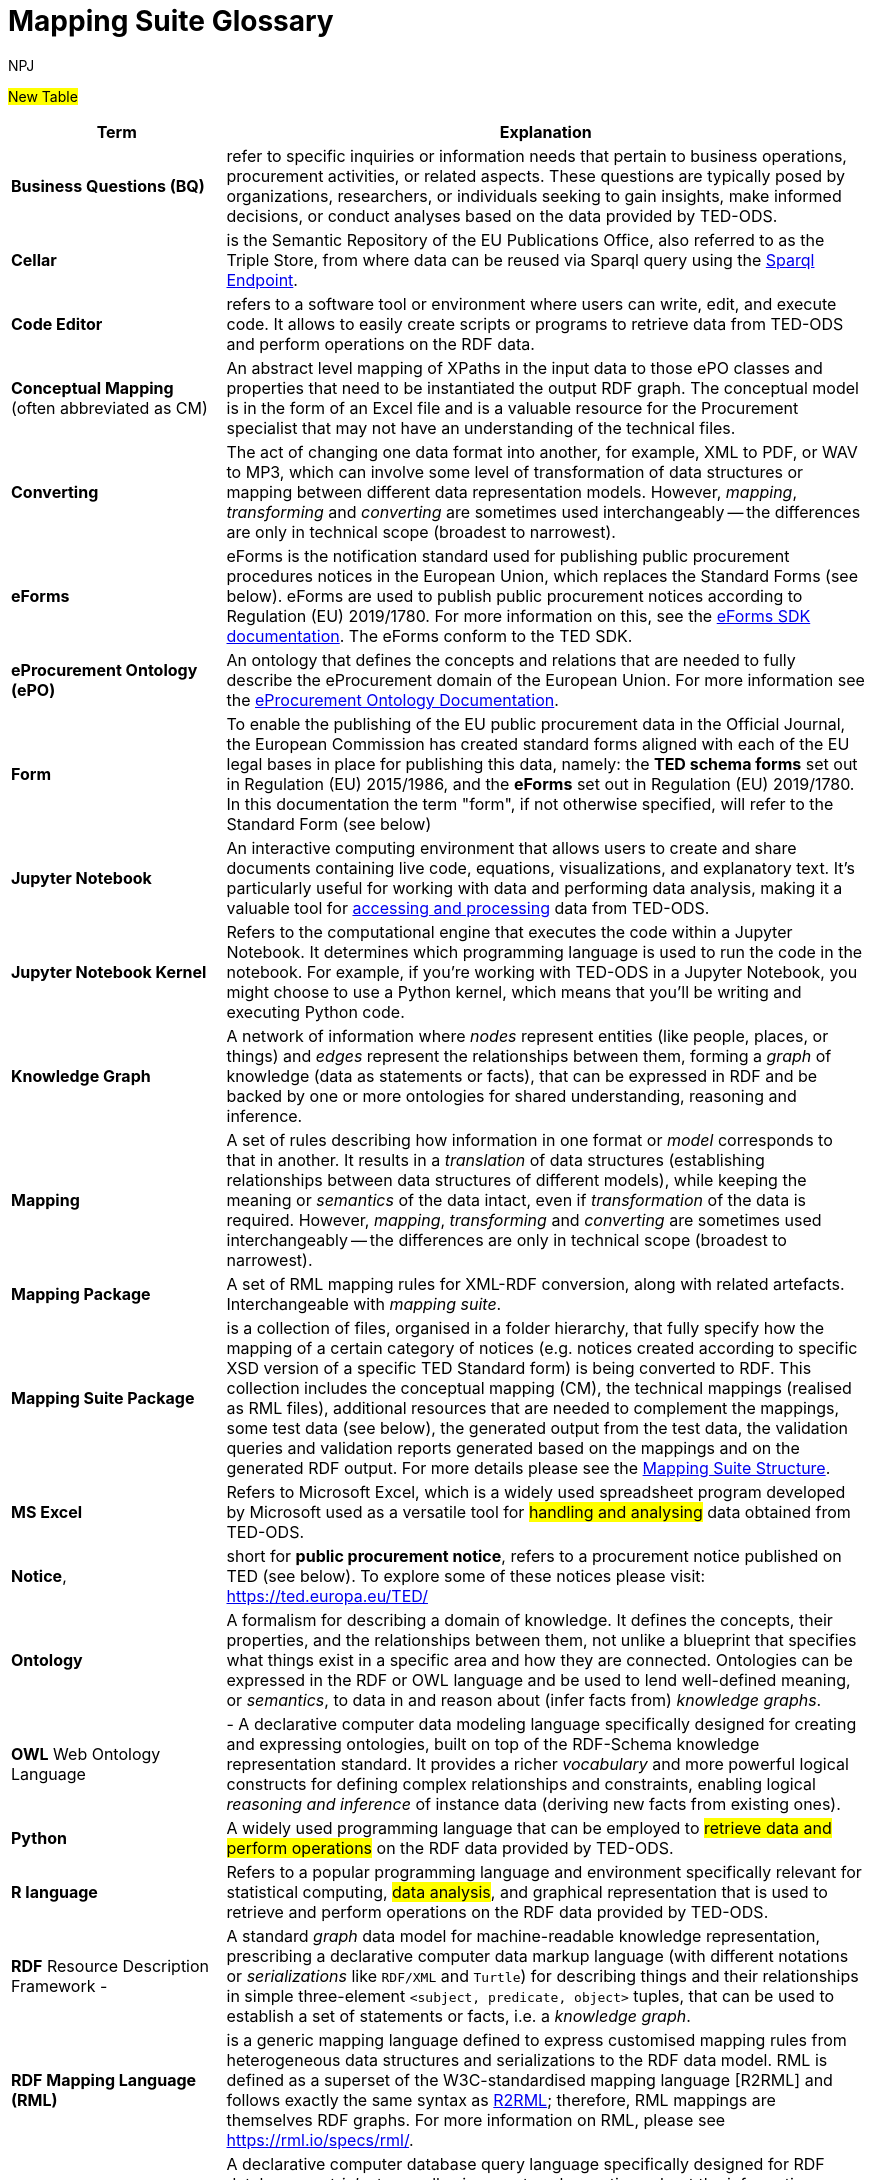 :doctitle: Mapping Suite Glossary
:doccode: ODS-ROOT-06
:author: NPJ
:authoremail: nicole-anne.paterson-jones@ext.ec.europa.eu
:docdate: October 2023

#New Table#

[cols="1,3"]
|===
|Term |Explanation

|*Business Questions (BQ)* | refer to specific inquiries or information needs that pertain to business operations, procurement activities, or related aspects. These questions are typically posed by organizations, researchers, or individuals seeking to gain insights, make informed decisions, or conduct analyses based on the data provided by TED-ODS.

|*Cellar* |is the Semantic Repository of the EU Publications Office, also referred to as the Triple Store, from where data can be reused via Sparql query using the https://publications.europa.eu/webapi/rdf/sparql[Sparql Endpoint].

|*Code Editor* |refers to a software tool or environment where users can write, edit, and execute code. It allows to easily create scripts or programs to retrieve data from TED-ODS and perform operations on the RDF data.

|*Conceptual Mapping* (often abbreviated as CM) |An abstract level mapping of XPaths in the input data to those ePO classes and properties that need to be instantiated the output RDF graph.  The conceptual model is in the form of an Excel file and is a valuable resource for the Procurement specialist that may not have an understanding of the technical files.

|*Converting* |The act of changing one data format into another, for example, XML to PDF, or WAV to MP3, which can involve some level of transformation of data structures or mapping between different data representation models. However, _mapping_, _transforming_ and _converting_ are sometimes used interchangeably -- the differences are only in technical scope (broadest to narrowest).

|*eForms* |eForms is the notification standard used for publishing public procurement procedures notices in the European Union, which replaces the Standard Forms (see below).  eForms are used to publish public procurement notices according to Regulation (EU) 2019/1780. For more information on this, see the https://docs.ted.europa.eu/eforms/latest/index.html[eForms SDK documentation].  The eForms conform to the TED SDK.

|*eProcurement Ontology (ePO)* |An ontology that defines the concepts and relations that are needed to fully describe the eProcurement domain of the European Union. For more information see the https://docs.ted.europa.eu/EPO/latest/index.html[eProcurement Ontology Documentation].

|*Form* |To enable the publishing of the EU public procurement data in the Official Journal, the European Commission has created standard forms aligned with each of the EU legal bases in place for publishing this data, namely: the *TED schema forms* set out in Regulation (EU) 2015/1986, and the *eForms* set out in Regulation (EU) 2019/1780. In this documentation the term "form", if not otherwise specified, will refer to the Standard Form (see below)

|*Jupyter Notebook* |An interactive computing environment that allows users to create and share documents containing live code, equations, visualizations, and explanatory text. It's particularly useful for working with data and performing data analysis, making it a valuable tool for xref:ROOT:mapping_suite/index.adoc[accessing and processing] data from TED-ODS.

|*Jupyter Notebook Kernel* |Refers to the computational engine that executes the code within a Jupyter Notebook. It determines which programming language is used to run the code in the notebook. For example, if you're working with TED-ODS in a Jupyter Notebook, you might choose to use a Python kernel, which means that you'll be writing and executing Python code.

|*Knowledge Graph* |A network of information where _nodes_ represent entities (like people, places, or things) and _edges_ represent the relationships between them, forming a _graph_ of knowledge (data as statements or facts), that can be expressed in RDF and be backed by one or more ontologies for shared understanding, reasoning and inference.

|*Mapping* |A set of rules describing how information in one format or _model_ corresponds to that in another. It results in a _translation_ of data structures (establishing relationships between data structures of different models), while keeping the meaning or _semantics_ of the data intact, even if _transformation_ of the data is required. However, _mapping_, _transforming_ and _converting_ are sometimes used interchangeably -- the differences are only in technical scope (broadest to narrowest).

|*Mapping Package* |A set of RML mapping rules for XML-RDF conversion, along with related artefacts. Interchangeable with _mapping suite_.

|*Mapping Suite Package* |is a collection of files, organised in a folder hierarchy, that fully specify how the mapping of a certain category of notices (e.g. notices created according to specific XSD version of a specific TED Standard form) is being converted to RDF. This collection includes the conceptual mapping (CM), the technical mappings (realised as RML files), additional resources that are needed to complement the mappings, some test data (see below), the generated output from the test data, the validation queries and validation reports generated based on the mappings and on the generated RDF output. For more details please see the xref::mapping:mapping-suite-structure.adoc[Mapping Suite Structure].

|*MS Excel* |Refers to Microsoft Excel, which is a widely used spreadsheet program developed by Microsoft used as a versatile tool for #handling and analysing# data obtained from TED-ODS.

|*Notice*, |short for *public procurement notice*, refers to a procurement notice published on TED (see below). To explore some of these notices please visit: https://ted.europa.eu/TED/

|*Ontology* |A formalism for describing a domain of knowledge. It defines the concepts, their properties, and the relationships between them, not unlike a blueprint that specifies what things exist in a specific area and how they are connected. Ontologies can be expressed in the RDF or OWL language and be used to lend well-defined meaning, or _semantics_, to data in and reason about (infer facts from) _knowledge graphs_.

|*OWL* Web Ontology Language |- A declarative computer data modeling language specifically designed for creating and expressing ontologies, built on top of the RDF-Schema knowledge representation standard. It provides a richer _vocabulary_ and more powerful logical constructs for defining complex relationships and constraints, enabling logical _reasoning and inference_ of instance data (deriving new facts from existing ones).

|*Python* |A widely used programming language that can be employed to #retrieve data and perform operations# on the RDF data provided by TED-ODS.

|*R language* |Refers to a popular programming language and environment specifically relevant for statistical computing, #data analysis#, and graphical representation that is used to retrieve and perform operations on the RDF data provided by TED-ODS.

|*RDF* Resource Description Framework - |A standard _graph_ data model for machine-readable knowledge representation, prescribing a declarative computer data markup language (with different notations or _serializations_ like `RDF/XML` and `Turtle`) for describing things and their relationships in simple three-element `<subject, predicate, object>` tuples, that can be used to establish a set of statements or facts, i.e. a _knowledge graph_.

|*RDF Mapping Language (RML)* |is a generic mapping language defined to express customised mapping rules from heterogeneous data structures and serializations to the RDF data model. RML is defined as a superset of the W3C-standardised mapping language [R2RML] and follows exactly the same syntax as https://www.w3.org/TR/r2rml/[R2RML]; therefore, RML mappings are themselves RDF graphs. For more information on RML, please see https://rml.io/specs/rml/.

|*SPARQL* |A declarative computer database query language specifically designed for RDF databases or _triplestores_, allowing one to ask questions about the information stored in RDF graphs, analogue to what SQL is to traditional relational database management systems (RDBMS).

|*SPARQL Query* |Represents query language used to retrieve and manipulate data stored in RDF format.

|*Standard Forms* |The predecessor to eForms which is used to publish public procurement notices on the TED website according to Regulation (EU) 2015/1986.   The different forms  conform to a specific version the TED XML Schema.

|*Technical Mapping*, often abbreviated as *TM*, |is set of RML rules that can be used to transform notice XML, into its which are split in multiple reusable modules that can be combined to represent a full RML

|*TED-SWS* |A pipeline system that continuously converts public procurement notices (in XML format) on the TED website into RDF format and publishes them into CELLAR

|*Tenders Electronic Daily (TED)*, |is an online portal that publishes hundreds of thousands of public procurement notices per year.  A cornerstone of European public procurement, TED helps economic operators find business opportunities from around the EU. For more information see: https://ted.europa.eu.

|*TED Standard Form* or *TED schema forms* |refers to the "TED Standard forms for public procurement" described here: https://simap.ted.europa.eu/en_GB/web/simap/standard-forms-for-public-procurement. These forms are numbered F01-F08, F12-F25 and T01-T02, and must conform to a specific version the TED XML Schema (see below).

|*Test data* - |a carefully selected, representative sample of real notices published on TED, which, together, cover all the different XPaths that can appear in the entire set of Public Procurement Data (PPD) of a certain type (i.e. created based on a specific Form, specific XSD version), and published in a certain date range. For more detailed documentation, please check out the xref:mapping:preparing-test-data.adoc[] section

|*Transformation* |The process of not just translating data from one structure to another, but also manipulating that data to fit the new structure or purpose, such as in the case of mapping between orthogonal data models (for example, conforming to an ontology). However, _mapping_, _transforming_ and _converting_ are sometimes used interchangeably -- the differences are only in technical scope (broadest to narrowest).

|*TED XML schema* |refers to the XML schema (XSD) specified for validating the notices that are published according to the Regulation (EU) 2015/1986. For a full documentation of the various XSD schemas, and their versions, please check out: https://op.europa.eu/en/web/eu-vocabularies/e-procurement/tedschemas

|*XPath - |the XML Path Language (XPath) Version 1.0.*  See https://www.w3.org/TR/xpath-10/
|===


include:ROOT:partial$feedback.adoc[]
